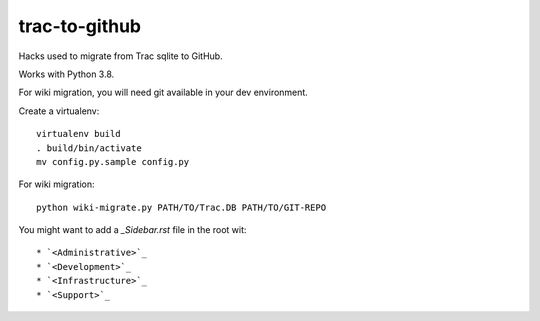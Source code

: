 trac-to-github
==============

Hacks used to migrate from Trac sqlite to GitHub.

Works with Python 3.8.

For wiki migration, you will need git available in your dev environment.

Create a virtualenv::

    virtualenv build
    . build/bin/activate
    mv config.py.sample config.py


For wiki migration::

    python wiki-migrate.py PATH/TO/Trac.DB PATH/TO/GIT-REPO

You might want to add a `_Sidebar.rst` file in the root wit::

    * `<Administrative>`_
    * `<Development>`_
    * `<Infrastructure>`_
    * `<Support>`_
